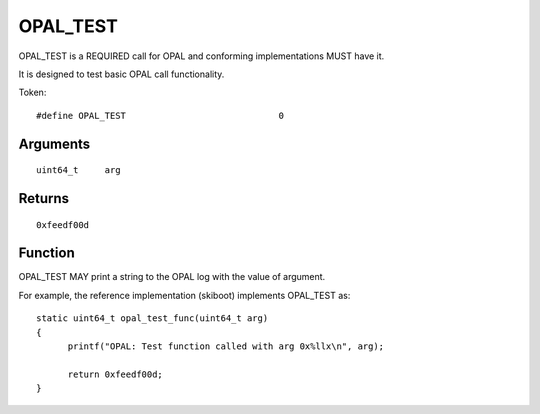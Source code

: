 OPAL_TEST
=========

OPAL_TEST is a REQUIRED call for OPAL and conforming implementations MUST
have it.

It is designed to test basic OPAL call functionality.

Token: ::

  #define OPAL_TEST				0

Arguments
---------
::

   uint64_t	arg

Returns
-------
::

	0xfeedf00d


Function
--------
OPAL_TEST MAY print a string to the OPAL log with the value of argument.

For example, the reference implementation (skiboot) implements OPAL_TEST as: ::

  static uint64_t opal_test_func(uint64_t arg)
  {
        printf("OPAL: Test function called with arg 0x%llx\n", arg);

        return 0xfeedf00d;
  }

